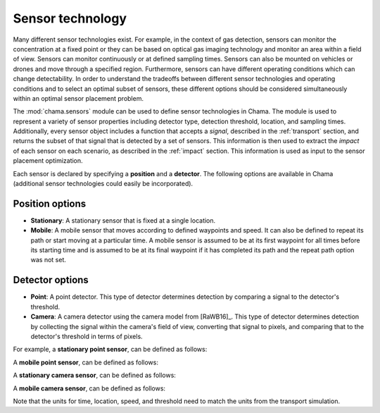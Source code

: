 .. raw:: latex

    \newpage

.. _sensors:

Sensor technology
=================

Many different sensor technologies exist. For example, in the context of gas
detection, sensors can monitor the concentration at a fixed point or they
can be based on optical gas imaging technology and monitor an area within a
field of view. Sensors can monitor continuously or at defined sampling
times. Sensors can also be mounted on vehicles or drones and move through
a specified region. Furthermore, sensors can have different operating
conditions which can change detectability.  In order to understand the
tradeoffs between different sensor technologies and operating conditions
and to select an optimal subset of sensors, these different options should
be considered simultaneously within an optimal sensor placement problem.

The :mod:`chama.sensors` module can be used to define sensor technologies in
Chama. The module is used to represent a variety of sensor properties
including detector type, detection threshold, location, and sampling times.
Additionally, every sensor object includes a function that accepts a `signal`, 
described in the :ref:`transport` section, and returns the subset of that
signal that is detected by a set of sensors. This information is then used
to extract the `impact` of each sensor on each scenario, as described in the
:ref:`impact` section. This information is used as input to the sensor
placement optimization.

Each sensor is declared by specifying a **position** and a **detector**.
The following options are available in Chama (additional sensor 
technologies could easily be incorporated).

Position options
----------------

- **Stationary**: A stationary sensor that is fixed at a single location.

- **Mobile**: A mobile sensor that moves according to defined waypoints
  and speed. It can also be defined to repeat its path or start moving at a
  particular time. A mobile sensor is assumed to be at its first waypoint
  for all times before its starting time and is assumed to be at its final
  waypoint if it has completed its path and the repeat path option was not set.

Detector options
----------------

- **Point**: A point detector. This type of
  detector determines detection by comparing a signal to the detector's
  threshold.

- **Camera**: A camera detector using the camera model from [RaWB16]_. 
  This type of detector determines detection by collecting
  the signal within the camera's field of view, converting that signal to
  pixels, and comparing that to the detector's threshold in terms of pixels.

For example, a **stationary point sensor**, can be defined as follows:

.. doctest::
    :hide:

    >>> import chama
	
.. doctest::

    >>> pos1 = chama.sensors.Stationary(location=(1,2,3))
    >>> det1 = chama.sensors.Point(threshold=0.001, sample_times=[0,2,4,6,8,10])
    >>> stationary_pt_sensor = chama.sensors.Sensor(position=pos1, detector=det1)

A **mobile point sensor**, can be defined as follows:

.. doctest::

    >>> pos2 = chama.sensors.Mobile(locations=[(0,0,0),(1,0,0),(1,3,0),(1,2,1)],speed=1.2)
    >>> det2 = chama.sensors.Point(threshold=0.001, sample_times=[0,1,2,3,4,5,6,7,8,9,10])
    >>> mobile_pt_sensor = chama.sensors.Sensor(position=pos2, detector=det2)

A **stationary camera sensor**, can be defined as follows:

.. doctest::

    >>> pos3 = chama.sensors.Stationary(location=(2,2,1))
    >>> det3 = chama.sensors.Camera(threshold=400, sample_times=[0,5,10], direction=(1,1,1))
    >>> stationary_camera_sensor = chama.sensors.Sensor(position=pos3, detector=det3)

A **mobile camera sensor**, can be defined as follows:

.. doctest::

    >>> pos4 = chama.sensors.Mobile(locations=[(0,1,1),(0.1,1.2,1),(1,3,0),(1,2,1)],speed=0.5)
    >>> det4 = chama.sensors.Camera(threshold=100, sample_times=[0,3,6,9], direction=(1,1,1))
    >>> mobile_camera_sensor = chama.sensors.Sensor(position=pos4, detector=det4)

Note that the units for time, location, speed, and threshold need to match
the units from the transport simulation.